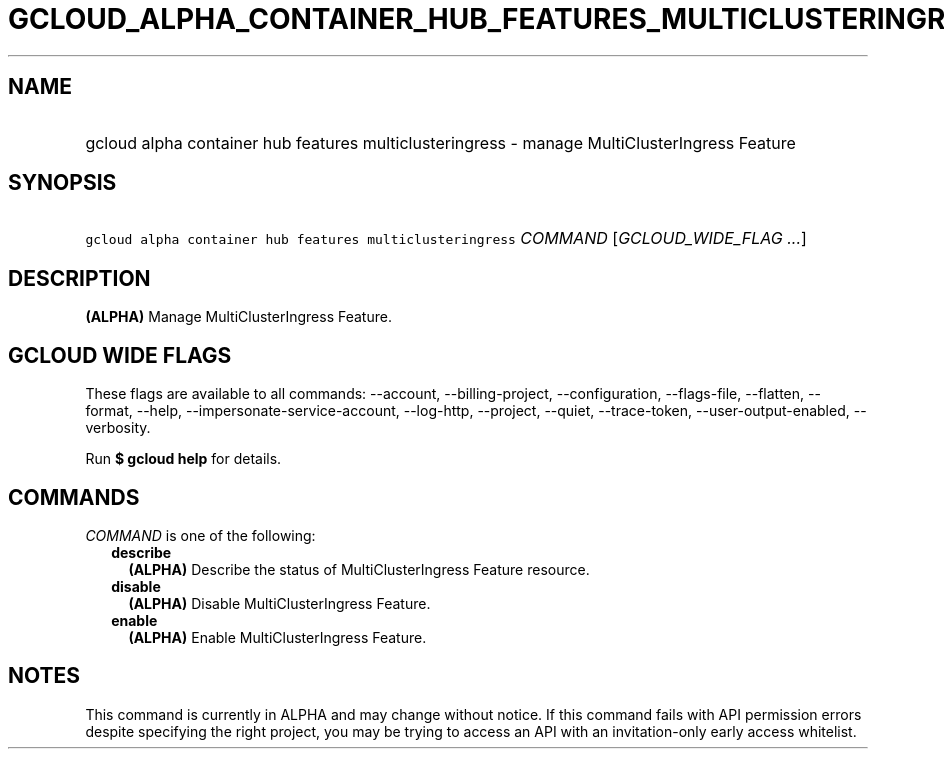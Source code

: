 
.TH "GCLOUD_ALPHA_CONTAINER_HUB_FEATURES_MULTICLUSTERINGRESS" 1



.SH "NAME"
.HP
gcloud alpha container hub features multiclusteringress \- manage MultiClusterIngress Feature



.SH "SYNOPSIS"
.HP
\f5gcloud alpha container hub features multiclusteringress\fR \fICOMMAND\fR [\fIGCLOUD_WIDE_FLAG\ ...\fR]



.SH "DESCRIPTION"

\fB(ALPHA)\fR Manage MultiClusterIngress Feature.



.SH "GCLOUD WIDE FLAGS"

These flags are available to all commands: \-\-account, \-\-billing\-project,
\-\-configuration, \-\-flags\-file, \-\-flatten, \-\-format, \-\-help,
\-\-impersonate\-service\-account, \-\-log\-http, \-\-project, \-\-quiet,
\-\-trace\-token, \-\-user\-output\-enabled, \-\-verbosity.

Run \fB$ gcloud help\fR for details.



.SH "COMMANDS"

\f5\fICOMMAND\fR\fR is one of the following:

.RS 2m
.TP 2m
\fBdescribe\fR
\fB(ALPHA)\fR Describe the status of MultiClusterIngress Feature resource.

.TP 2m
\fBdisable\fR
\fB(ALPHA)\fR Disable MultiClusterIngress Feature.

.TP 2m
\fBenable\fR
\fB(ALPHA)\fR Enable MultiClusterIngress Feature.


.RE
.sp

.SH "NOTES"

This command is currently in ALPHA and may change without notice. If this
command fails with API permission errors despite specifying the right project,
you may be trying to access an API with an invitation\-only early access
whitelist.

